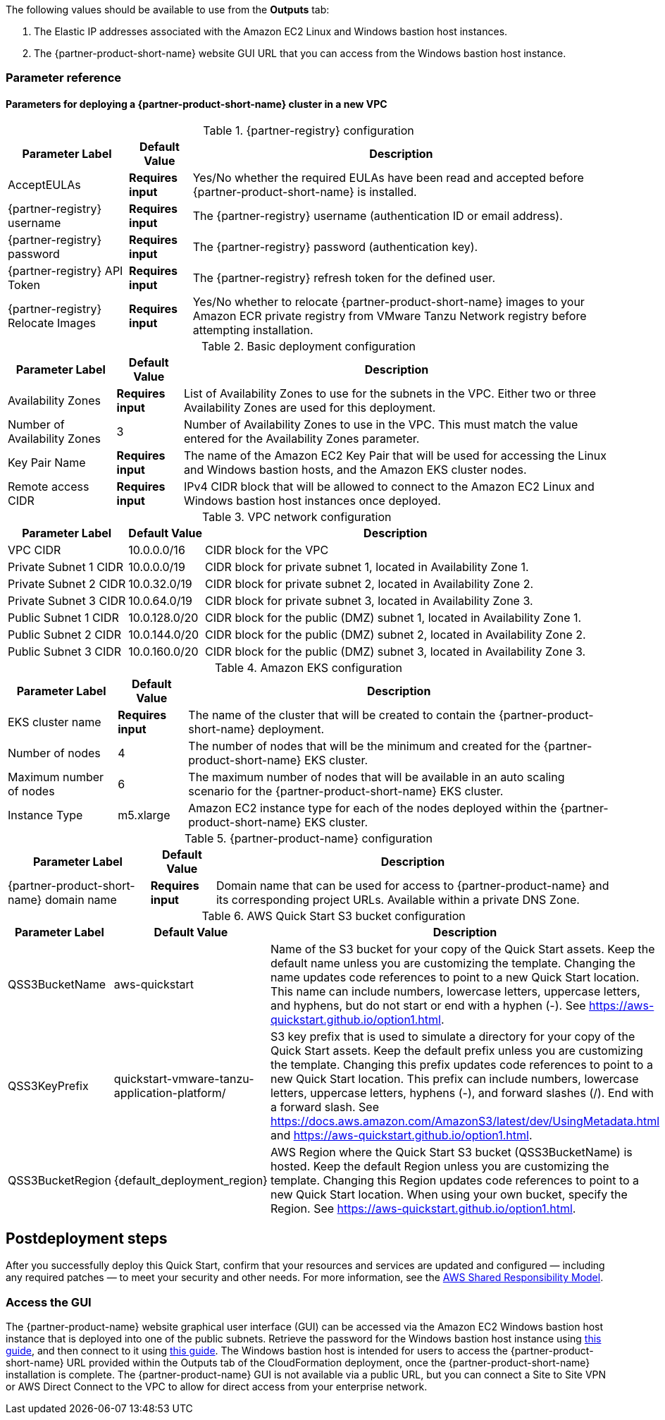 // Include any postdeployment steps here, such as steps necessary to test that the deployment was successful. If there are no postdeployment steps, leave this file empty.

The following values should be available to use from the *Outputs* tab:

. The Elastic IP addresses associated with the Amazon EC2 Linux and Windows bastion host instances.
. The {partner-product-short-name} website GUI URL that you can access from the Windows bastion host instance.

=== Parameter reference

==== Parameters for deploying a {partner-product-short-name} cluster in a new VPC

[%autowidth.stretch]
.{partner-registry} configuration
|====
|Parameter Label |Default Value |Description

|AcceptEULAs
|*Requires input*
|Yes/No whether the required EULAs have been read and accepted before {partner-product-short-name} is installed.

|{partner-registry} username
|*Requires input*
|The {partner-registry} username (authentication ID or email address).

|{partner-registry} password
|*Requires input*
|The {partner-registry} password (authentication key).

|{partner-registry} API Token
|*Requires input*
|The {partner-registry} refresh token for the defined user.

|{partner-registry} Relocate Images
|*Requires input*
|Yes/No whether to relocate {partner-product-short-name} images to your Amazon ECR private registry from VMware Tanzu Network registry before attempting installation.
|====

[%autowidth.stretch]
.Basic deployment configuration
|====
|Parameter Label |Default Value |Description

|Availability Zones
|*Requires input*
|List of Availability Zones to use for the subnets in the VPC.
Either two or three Availability Zones are used for this deployment.

|Number of Availability Zones
|3
|Number of Availability Zones to use in the VPC.
This must match the value entered for the Availability Zones parameter.

|Key Pair Name
|*Requires input*
|The name of the Amazon EC2 Key Pair that will be used for accessing the Linux and Windows bastion hosts, and the Amazon EKS cluster nodes.

|Remote access CIDR
|*Requires input*
|IPv4 CIDR block that will be allowed to connect to the Amazon EC2 Linux and Windows bastion host instances once deployed.
|====

[%autowidth.stretch]
.VPC network configuration
|====
|Parameter Label |Default Value |Description

|VPC CIDR
|10.0.0.0/16
|CIDR block for the VPC

|Private Subnet 1 CIDR
|10.0.0.0/19
|CIDR block for private subnet 1, located in Availability Zone 1.

|Private Subnet 2 CIDR
|10.0.32.0/19
|CIDR block for private subnet 2, located in Availability Zone 2.

|Private Subnet 3 CIDR
|10.0.64.0/19
|CIDR block for private subnet 3, located in Availability Zone 3.

|Public Subnet 1 CIDR
|10.0.128.0/20
|CIDR block for the public (DMZ) subnet 1, located in Availability Zone 1.

|Public Subnet 2 CIDR
|10.0.144.0/20
|CIDR block for the public (DMZ) subnet 2, located in Availability Zone 2.

|Public Subnet 3 CIDR
|10.0.160.0/20
|CIDR block for the public (DMZ) subnet 3, located in Availability Zone 3.
|====

[%autowidth.stretch]
.Amazon EKS configuration
|====
|Parameter Label |Default Value |Description

|EKS cluster name
|*Requires input*
|The name of the cluster that will be created to contain the {partner-product-short-name} deployment.

|Number of nodes
|4
|The number of nodes that will be the minimum and created for the {partner-product-short-name} EKS cluster.

|Maximum number of nodes
|6
|The maximum number of nodes that will be available in an auto scaling scenario for the {partner-product-short-name} EKS cluster.

|Instance Type
|m5.xlarge
|Amazon EC2 instance type for each of the nodes deployed within the {partner-product-short-name} EKS cluster.
|====

[%autowidth.stretch]
.{partner-product-name} configuration
|====
|Parameter Label |Default Value |Description

|{partner-product-short-name} domain name
|*Requires input*
|Domain name that can be used for access to {partner-product-name} and its corresponding project URLs.
Available within a private DNS Zone.
|====

[%autowidth.stretch]
.AWS Quick Start S3 bucket configuration
|====
|Parameter Label |Default Value |Description

|QSS3BucketName
|aws-quickstart
|Name of the S3 bucket for your copy of the Quick Start assets.
Keep the default name unless you are customizing the template.
Changing the name updates code references to point to a new Quick Start location.
This name can include numbers, lowercase letters, uppercase letters, and hyphens, but do not start or end with a hyphen (-).
See https://aws-quickstart.github.io/option1.html.

|QSS3KeyPrefix
|quickstart-vmware-tanzu-application-platform/
|S3 key prefix that is used to simulate a directory for your copy of the Quick Start assets.
Keep the default prefix unless you are customizing the template.
Changing this prefix updates code references to point to a new Quick Start location.
This prefix can include numbers, lowercase letters, uppercase letters, hyphens (-), and forward slashes (/).
End with a forward slash.
See https://docs.aws.amazon.com/AmazonS3/latest/dev/UsingMetadata.html and https://aws-quickstart.github.io/option1.html.

|QSS3BucketRegion
|{default_deployment_region}
|AWS Region where the Quick Start S3 bucket (QSS3BucketName) is hosted.
Keep the default Region unless you are customizing the template.
Changing this Region updates code references to point to a new Quick Start location.
When using your own bucket, specify the Region.
See https://aws-quickstart.github.io/option1.html.
|====

== Postdeployment steps

After you successfully deploy this Quick Start, confirm that your resources and services are updated and configured — including any required patches — to meet your security and other needs.
For more information, see the https://aws.amazon.com/compliance/shared-responsibility-model/[AWS Shared Responsibility Model].

=== Access the GUI

The {partner-product-name} website graphical user interface (GUI) can be accessed via the Amazon EC2 Windows bastion host instance that is deployed into one of the public subnets.
Retrieve the password for the Windows bastion host instance using https://aws.amazon.com/premiumsupport/knowledge-center/retrieve-windows-admin-password/[this guide], and then connect to it using https://docs.aws.amazon.com/AWSEC2/latest/WindowsGuide/connecting_to_windows_instance.html[this guide].
The Windows bastion host is intended for users to access the {partner-product-short-name} URL provided within the Outputs tab of the CloudFormation deployment, once the {partner-product-short-name} installation is complete.
The {partner-product-name} GUI is not available via a public URL, but you can connect a Site to Site VPN or AWS Direct Connect to the VPC to allow for direct access from your enterprise network.
